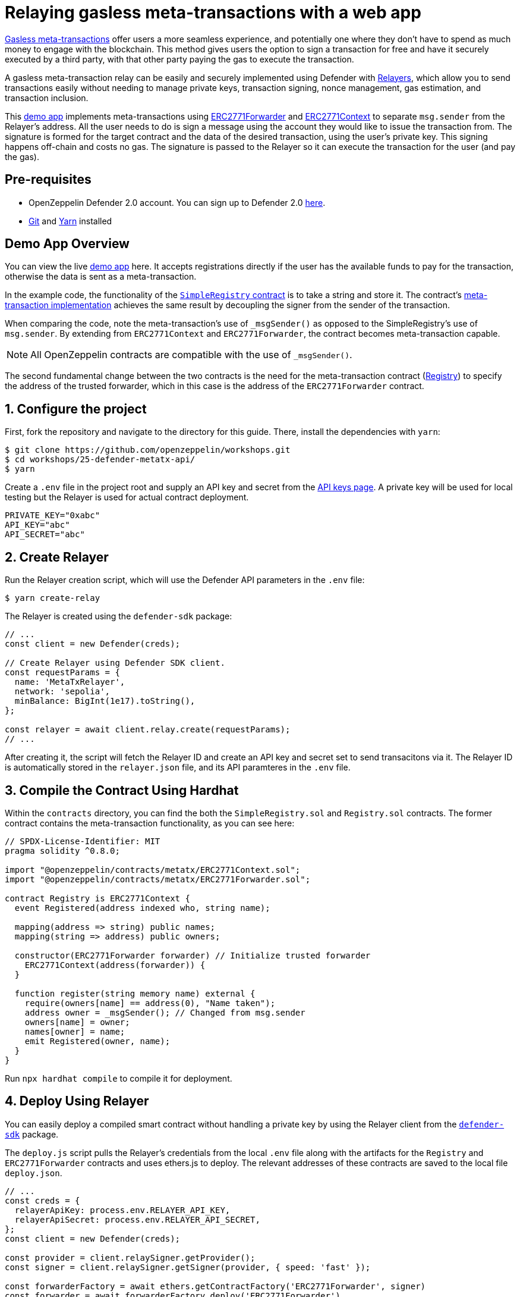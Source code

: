 # Relaying gasless meta-transactions with a web app

https://docs.openzeppelin.com/contracts/api/metatx[Gasless meta-transactions, window=_blank] offer users a more seamless experience, and potentially one where they don't have to spend as much money to engage with the blockchain. This method gives users the option to sign a transaction for free and have it securely executed by a third party, with that other party paying the gas to execute the transaction.

A gasless meta-transaction relay can be easily and securely implemented using Defender with xref::manage/relayers.adoc[Relayers], which allow you to send transactions easily without needing to manage private keys, transaction signing, nonce management, gas estimation, and transaction inclusion.

This https://github.com/OpenZeppelin/workshops/tree/master/25-defender-metatx-api[demo app, window=_blank] implements meta-transactions using https://docs.openzeppelin.com/contracts/api/metatx#ERC2771Forwarder[ERC2771Forwarder, window=_blank] and https://docs.openzeppelin.com/contracts/api/metatx#ERC2771Context[ERC2771Context, window=_blank] to separate `msg.sender` from the Relayer's address. All the user needs to do is sign a message using the account they would like to issue the transaction from. The signature is formed for the target contract and the data of the desired transaction, using the user's private key. This signing happens off-chain and costs no gas. The signature is passed to the Relayer so it can execute the transaction for the user (and pay the gas).

[[pre-requisites]]
== Pre-requisites

* OpenZeppelin Defender 2.0 account. You can sign up to Defender 2.0 https://defender.openzeppelin.com/v2/?utm_campaign=Defender_2.0_2023&utm_source=Docs#/auth/sign-up[here, window=_blank].
* https://git-scm.com/book/en/v2/Getting-Started-Installing-Git[Git, window=_blank] and https://classic.yarnpkg.com/lang/en/docs/install/#mac-stable[Yarn, window=_blank] installed

[[demo-app-overview]]
== Demo App Overview

You can view the live https://defender-metatx-workshop-demo.openzeppelin.com/[demo app, window=_blank] here. It accepts registrations directly if the user has the available funds to pay for the transaction, otherwise the data is sent as a meta-transaction.

In the example code, the functionality of the https://github.com/OpenZeppelin/workshops/blob/master/25-defender-metatx-api/contracts/SimpleRegistry.sol[`SimpleRegistry` contract, window=_blank] is to take a string and store it. The contract's https://github.com/OpenZeppelin/workshops/blob/master/25-defender-metatx-api/contracts/Registry.sol[meta-transaction implementation, window=_blank] achieves the same result by decoupling the signer from the sender of the transaction.

When comparing the code, note the meta-transaction's use of `_msgSender()` as opposed to the SimpleRegistry's use of `msg.sender`. By extending from `ERC2771Context` and `ERC2771Forwarder`, the contract becomes meta-transaction capable.

NOTE: All OpenZeppelin contracts are compatible with the use of `_msgSender()`.

The second fundamental change between the two contracts is the need for the meta-transaction contract (https://github.com/OpenZeppelin/workshops/blob/master/25-defender-metatx-api/contracts/Registry.sol[Registry, window=_blank]) to specify the address of the trusted forwarder, which in this case is the address of the `ERC2771Forwarder` contract.

[[configure-project]]
== 1. Configure the project

First, fork the repository and navigate to the directory for this guide. There, install the dependencies with `yarn`:

```
$ git clone https://github.com/openzeppelin/workshops.git
$ cd workshops/25-defender-metatx-api/
$ yarn
```

Create a `.env` file in the project root and supply an API key and secret from the https://defender.openzeppelin.com/v2/#/manage/api-keys/team/new[API keys page, window=_blank]. A private key will be used for local testing but the Relayer is used for actual contract deployment.

```
PRIVATE_KEY="0xabc"
API_KEY="abc"
API_SECRET="abc"
```

[[create-relayer]]
== 2. Create Relayer

Run the Relayer creation script, which will use the Defender API parameters in the `.env` file:

```
$ yarn create-relay
```

The Relayer is created using the `defender-sdk` package:

[source,jsx]
----
// ...
const client = new Defender(creds);

// Create Relayer using Defender SDK client.
const requestParams = {
  name: 'MetaTxRelayer',
  network: 'sepolia',
  minBalance: BigInt(1e17).toString(),
};

const relayer = await client.relay.create(requestParams);
// ...
----

After creating it, the script will fetch the Relayer ID and create an API key and secret set to send transacitons via it. The Relayer ID is automatically stored in the `relayer.json` file, and its API paramteres in the `.env` file.

[[compile-using-hardhat]]
== 3. Compile the Contract Using Hardhat

Within the `contracts` directory, you can find the both the `SimpleRegistry.sol` and `Registry.sol` contracts. The former contract contains the meta-transaction functionality, as you can see here:

[source,jsx]
----
// SPDX-License-Identifier: MIT
pragma solidity ^0.8.0;

import "@openzeppelin/contracts/metatx/ERC2771Context.sol";
import "@openzeppelin/contracts/metatx/ERC2771Forwarder.sol";

contract Registry is ERC2771Context {  
  event Registered(address indexed who, string name);

  mapping(address => string) public names;
  mapping(string => address) public owners;

  constructor(ERC2771Forwarder forwarder) // Initialize trusted forwarder
    ERC2771Context(address(forwarder)) {
  }

  function register(string memory name) external {
    require(owners[name] == address(0), "Name taken");
    address owner = _msgSender(); // Changed from msg.sender
    owners[name] = owner;
    names[owner] = name;
    emit Registered(owner, name);
  }
}
----

Run `npx hardhat compile` to compile it for deployment.

[[deploy-using-relayer]]
== 4. Deploy Using Relayer

You can easily deploy a compiled smart contract without handling a private key by using the Relayer client from the https://www.npmjs.com/package/@openzeppelin/defender-sdk[`defender-sdk`, window=_blank] package.

The `deploy.js` script pulls the Relayer's credentials from the local `.env` file along with the artifacts for the `Registry` and `ERC2771Forwarder` contracts and uses ethers.js to deploy. The relevant addresses of these contracts are saved to the local file `deploy.json`.

[source,jsx]
----
// ...
const creds = {
  relayerApiKey: process.env.RELAYER_API_KEY,
  relayerApiSecret: process.env.RELAYER_API_SECRET,
};
const client = new Defender(creds);

const provider = client.relaySigner.getProvider();
const signer = client.relaySigner.getSigner(provider, { speed: 'fast' });

const forwarderFactory = await ethers.getContractFactory('ERC2771Forwarder', signer)
const forwarder = await forwarderFactory.deploy('ERC2771Forwarder')
  .then((f) => f.deployed())

const registryFactory = await ethers.getContractFactory('Registry', signer)
const registry = await registryFactory.deploy(forwarder.address)
  .then((f) => f.deployed())
// ...
----

Run this script with `yarn deploy`.

After the contracts are deployed, the Relayer key and secret can be safely deleted; they are not needed unless additional local testing is desired. The contract addresses will be saved in the `deploy.json` file.

[[create-action]]
== 5. Create Action via API

The demo app uses an xref:module/actions.adoc[Action] to supply the necessary logic for telling the Relayer to send a transaction to the `Forwarder` contract, supplying the signer's address. The Action will get triggered by each call to its webhook from the app.

Due to the tight relationship between components, the Relayer credentials are securely available to the Action simply by instantiating a new provider and signer.

The position of the Action here is crucial -- only the Action's webhook is exposed to the frontend. The Action's role is to execute the transaction according to the logic assigned to it: if the user has funds, they pay for the transaction. If not, the Relayer pays for the transaction.

It's important that the Relayer's API key and secret are insulated from the frontend. If the Relayer keys were exposed, anyone could potentially use the Relayer to send any transaction they wanted. 

Here is the code for the Action, found in `action/index.js`:

[source,jsx]
----
const { Defender } = require('@openzeppelin/defender-sdk');
const { ethers } = require('hardhat')

const { ForwarderAbi } = require('../../src/forwarder');
const ForwarderAddress = require('../../deploy.json').ERC2771Forwarder;

async function relay(forwarder, request, signature, whitelist) {
  // Decide if we want to relay this request based on a whitelist
  const accepts = !whitelist || whitelist.includes(request.to);
  if (!accepts) throw new Error(`Rejected request to ${request.to}`);

  // Validate request on the forwarder contract
  const valid = await forwarder.verify(request, signature);
  if (!valid) throw new Error(`Invalid request`);
  
  // Send meta-tx through relayer to the forwarder contract
  const gasLimit = (parseInt(request.gas) + 50000).toString();
  return await forwarder.execute(request, signature, { gasLimit });
}

async function handler(event) {
  // Parse webhook payload
  if (!event.request || !event.request.body) throw new Error(`Missing payload`);
  const { request, signature } = event.request.body;
  console.log(`Relaying`, request);
  
  // Initialize Relayer provider and signer, and forwarder contract
  const creds = { ... event };

  const client = new Defender(creds);

  const provider = client.relaySigner.getProvider();
  const signer = client.relaySigner.getSigner(provider, { speed: 'fast' });
  const forwarder = new ethers.Contract(ForwarderAddress, ForwarderAbi, signer);
  
  // Relay transaction!
  const tx = await relay(forwarder, request, signature);
  console.log(`Sent meta-tx: ${tx.hash}`);
  return { txHash: tx.hash };
}

module.exports = {
  handler,
  relay,
}
----

Note that the Action code must include an `index.js` file that exports a handler entrypoint. If the code relies on any external dependencies (such as an imported ABI) it's necessary to bundle the Action using webpack, rollup, etc. You can create an Action via https://defender.openzeppelin.com/v2/#/actions/automatic/new?[Defender, window=_blank] or with the https://www.npmjs.com/package/@openzeppelin/defender-sdk[`defender-sdk`, window=_blank] package.

Run `yarn create-action` to compile the code and create the Action with the bundled code via the SDK's `action.create()` method:

[source,jsx]
----
// ...
const { actionId } = await client.action.create({
  name: "Relay MetaTx",
  encodedZippedCode: await client.action.getEncodedZippedCodeFromFolder('./build/action'),
  relayerId: relayerId,
  trigger: {
    type: 'webhook'
  },
  paused: false
});
// ...
----

Head to https://defender.openzeppelin.com/v2/#/actions/automatic[Defender Actions, window=_blank] and copy the Actions's webhook so that you can test functionality and connect the app to the Action for relaying meta-transactions.

image::guide-meta-tx-copy-webhook.png[Copy Webhook]

Save the Action webhook in your `.env` file as `WEBHOOK_URL` and in the /app `.env` file as the `REACT_APP_WEBHOOK_URL`. 

Test the meta-transaction's functionality with `yarn sign` followed by `yarn invoke`.

[[create-web-app]]
== 6. Create Web App

The key building blocks have been laid, so next it is a matter of crafting a web application that makes use of these components.

You can see the details of this relationship in the https://github.com/OpenZeppelin/workshops/blob/master/25-defender-metatx-api/app/src/eth/register.js[`register.js`, window=_blank] file. The user's transaction request is sent to the Relayer by way of the Action's webhook, and this executes the Actions's logic given the parameters supplied by the application. Note that the signer's nonce is incremented from the transaction. 

[source,jsx]
----
import { ethers } from 'ethers';
import { createInstance } from './forwarder';
import { signMetaTxRequest } from './signer';

async function sendTx(registry, name) {
  console.log(`Sending register tx to set name=${name}`);
  return registry.register(name);
}

async function sendMetaTx(registry, provider, signer, name) {
  console.log(`Sending register meta-tx to set name=${name}`);
  const url = process.env.REACT_APP_WEBHOOK_URL;
  if (!url) throw new Error(`Missing relayer url`);

  const forwarder = createInstance(provider);
  const from = await signer.getAddress();
  const data = registry.interface.encodeFunctionData('register', [name]);
  const to = registry.address;
  
  const request = await signMetaTxRequest(signer.provider, forwarder, { to, from, data });

  return fetch(url, {
    method: 'POST',
    body: JSON.stringify(request),
    headers: { 'Content-Type': 'application/json' },
  });
}

export async function registerName(registry, provider, name) {
  if (!name) throw new Error(`Name cannot be empty`);
  if (!window.ethereum) throw new Error(`User wallet not found`);

  await window.ethereum.enable();
  const userProvider = new ethers.BrowserProvider(window.ethereum);
  const userNetwork = await userProvider.getNetwork();
  console.log(userNetwork)
  if (userNetwork.chainId !== 11155111) throw new Error(`Please switch to Sepolia for signing`);

  const signer = userProvider.getSigner();
  const from = await signer.getAddress();
  const balance = await provider.getBalance(from);
  
  const canSendTx = balance.gt(1e15);
  if (canSendTx) return sendTx(registry.connect(signer), name);
  else return sendMetaTx(registry, provider, signer, name);
}
----

[[try-app]]
== Try the app

Install the necessary dependencies and run the app.

```
$ cd app
$ yarn
$ yarn start
```

1. Open app: http://localhost:3000/[http://localhost:3000/, window=_blank]
2. Change to Sepolia network in Metamask
3. Enter a name to register and sign the meta-transaction in Metamask
4. Your name will be registered, showing the address that created the meta-transaction and the name.

Use the frontend to see it working for yourself! Compare what happens when you sign the registry with an account that has funds, and then try it with an account that has a zero ETH balance.

[[reference]]
== Reference

* https://github.com/OpenZeppelin/workshops/tree/master/25-defender-metatx-api[Demo repo - Meta-Transaction Name Registry, window=_blank]
* https://docs.openzeppelin.com/contracts/api/metatx[Documentation - Meta Transactions, window=_blank]